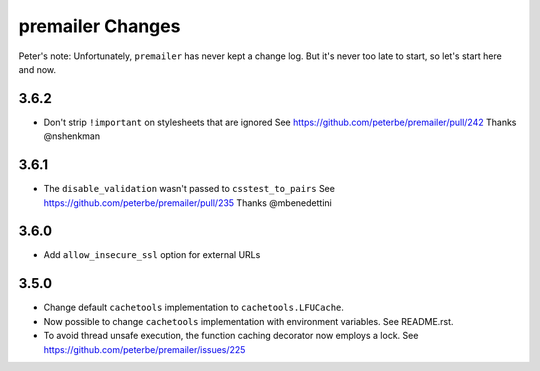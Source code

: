 premailer Changes
=================

Peter's note: Unfortunately, ``premailer`` has never kept a change log. But it's
never too late to start, so let's start here and now.

3.6.2
-----

* Don't strip ``!important`` on stylesheets that are ignored
  See https://github.com/peterbe/premailer/pull/242
  Thanks @nshenkman

3.6.1
-----

* The ``disable_validation`` wasn't passed to ``csstest_to_pairs``
  See https://github.com/peterbe/premailer/pull/235
  Thanks @mbenedettini

3.6.0
-----

* Add ``allow_insecure_ssl`` option for external URLs

3.5.0
-----

* Change default ``cachetools`` implementation to ``cachetools.LFUCache``.

* Now possible to change ``cachetools`` implementation with environment variables.
  See README.rst.

* To avoid thread unsafe execution, the function caching decorator now employs a lock.
  See https://github.com/peterbe/premailer/issues/225
